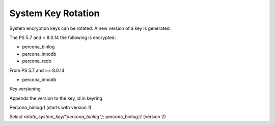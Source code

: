 .. _system_key_rotation:

==============================================================
System Key Rotation
==============================================================

System encryption keys can be rotated. A new version of a key is generated.

The PS 5.7 and < 8.0.14 the following is encrypted:

* percona_binlog
* percona_innodb
* percona_redo

From PS 5.7 and >= 8.0.14

* percona_innodb

Key versioning

Appends the version to the key_id in keyring

Percona_binlog:1 (starts with version 1)

`Select rotate_system_key("percona_binlog");`
percona_binlog:2 (version 2)
